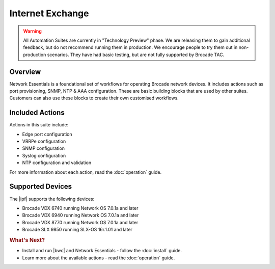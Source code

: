 Internet Exchange
==================

.. warning::

    All Automation Suites are currently in "Technology Preview" phase. We are releasing them
    to gain additional feedback, but do not recommend running them in production. We encourage
    people to try them out in non-production scenarios. They have had basic testing, but are
    not fully supported by Brocade TAC.

Overview
--------

Network Essentials is a foundational set of workflows for operating Brocade network devices. It
includes actions such as port provisioning, SNMP, NTP & AAA configuration. These are basic building
blocks that are used by other suites. Customers can also use these blocks to create their own
customised workflows.

Included Actions
----------------

Actions in this suite include:

* Edge port configuration
* VRRPe configuration
* SNMP configuration
* Syslog configuration
* NTP configuration and validation

For more information about each action, read the :doc:`operation` guide.

Supported Devices
-----------------

The |ipf| supports the following devices:

* Brocade VDX 6740 running Network OS 7.0.1a and later
* Brocade VDX 6940 running Network OS 7.0.1a and later
* Brocade VDX 8770 running Network OS 7.0.1a and later
* Brocade SLX 9850 running SLX-OS 16r.1.01 and later

.. rubric:: What's Next?

* Install and run |bwc| and Network Essentials - follow the :doc:`install` guide.
* Learn more about the available actions - read the :doc:`operation` guide.
